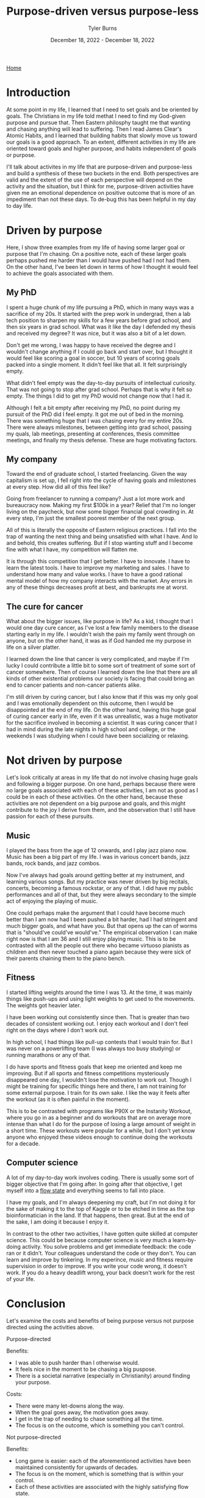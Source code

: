 #+Title: Purpose-driven versus purpose-less
#+Author: Tyler Burns
#+Date: December 18, 2022 - December 18, 2022

[[./index.html][Home]]

* Introduction

At some point in my life, I learned that I need to set goals and be oriented by goals. The Christians in my life told methat I need to find my God-given purpose and pursue that. Then Eastern philosphy taught me that wanting and chasing anything will lead to suffering. Then I read James Clear's Atomic Habits, and I learned that building habits that slowly move us toward our goals is a good approach. To an extent, different activities in my life are oriented toward goals and higher purpose, and habits independent of goals or purpose.

I'll talk about activites in my life that are purpose-driven and purpose-less and build a synthesis of these two buckets in the end. Both perspectives are valid and the extent of the use of each perspective will depend on the activity and the situation, but I think for me, purpose-driven activities have given me an emotional dependence on positive outcome that is more of an impediment than not these days. To de-bug this has been helpful in my day to day life. 

* Driven by purpose

Here, I show three examples from my life of having some larger goal or purpose that I'm chasing. On a positive note, each of these larger goals perhaps pushed me harder than I would have pushed had I not had them. On the other hand, I've been let down in terms of how I thought it would feel to achieve the goals associated with them.

** My PhD
I spent a huge chunk of my life pursuing a PhD, which in many ways was a sacrifice of my 20s. It started with the prep work in undergrad, then a lab tech position to sharpen my skills for a few years before grad school, and then six years in grad school. What was it like the day I defended my thesis and received my degree? It was nice, but it was also a bit of a let down.

Don't get me wrong, I was happy to have received the degree and I wouldn't change anything if I could go back and start over, but I thought it would feel like scoring a goal in soccer, but 10 years of scoring goals packed into a single moment. It didn't feel like that all. It felt surprisingly empty.

What didn't feel empty was the day-to-day pursuits of intellectual curiosity. That was not going to stop after grad school. Perhaps that is why it felt so empty. The things I did to get my PhD would not change now that I had it. 

Although I felt a bit empty after receiving my PhD, no point during my pursuit of the PhD did I feel empty. It got me out of bed in the morning. There was something huge that I was chasing every for my entire 20s. There were always milestones, between getting into grad school, passing my quals, lab meetings, presenting at conferences, thesis committee meetings, and finally my thesis defense. These are huge motivating factors. 

** My company
Toward the end of graduate school, I started freelancing. Given the way capitalism is set up, I fell right into the cycle of having goals and milestones at every step. How did all of this feel like?

Going from freelancer to running a company? Just a lot more work and bureaucracy now. Making my first $100k in a year? Relief that I'm no longer living on the paycheck, but now some bigger financial goal crowding in. At every step, I'm just the smallest poorest member of the next group.

All of this is literally the opposite of Eastern religious practices. I fall into the trap of wanting the next thing and being unsatisfied with what I have. And lo and behold, this creates suffering. But if I stop wanting stuff and I become fine with what I have, my competition will flatten me.

It is through this competition that I get better. I have to innovate. I have to learn the latest tools. I have to improve my marketing and sales. I have to understand how many and value works. I have to have a good rational mental model of how my company interacts with the market. Any errors in any of these things decreases profit at best, and bankrupts me at worst. 

** The cure for cancer
What about the bigger issues, like purpose in life? As a kid, I thought that I would one day cure cancer, as I've lost a few family members to the disease starting early in my life. I wouldn't wish the pain my family went through on anyone, but on the other hand, it was as if God handed me my purpose in life on a silver platter. 

I learned down the line that cancer is very complicated, and maybe if I'm lucky I could contribute a little bit to some sort of treatment of some sort of cancer somewhere. Then of course I learned down the line that there are all kinds of other existential problems our society is facing that could bring an end to cancer patients and non-cancer patients alike.

I'm still driven by curing cancer, but I also know that if this was my only goal and I was emotionally dependent on this outcome, then I would be disappointed at the end of my life. On the other hand, having this huge goal of curing cancer early in life, even if it was unrealistic, was a huge motivator for the sacrifice involved in becoming a scientist. It was curing cancer that I had in mind during the late nights in high school and college, or the weekends I was studying when I could have been socializing or relaxing. 

* Not driven by purpose

Let's look critically at areas in my life that do not involve chasing huge goals and following a bigger purpose. On one hand, perhaps because there were no large goals associated with each of these activities, I am not as good as I could be in each of these activities. On the other hand, because these activities are not dependent on a big purpose and goals, and this might contribute to the joy I derive from them, and the observation that I still have passion for each of these pursuits. 

** Music

I played the bass from the age of 12 onwards, and I play jazz piano now. Music has been a big part of my life. I was in various concert bands, jazz bands, rock bands, and jazz combos.

Now I've always had goals around getting better at my instrument, and learning various songs. But my practice was never driven by big recitals, concerts, becoming a famous rockstar, or any of that. I did have my public performances and all of that, but they were always secondary to the simple act of enjoying the playing of music.

One could perhaps make the argument that I could have become much better than I am now had I been pushed a bit harder, had I had stringent and much bigger goals, and what have you. But that opens up the can of worms that is "should've could've would've." The empirical observation I can make right now is that I am 36 and I still enjoy playing music. This is to be contrasted with all the people out there who became virtuoso pianists as children and then never touched a piano again because they were sick of their parents chaining them to the piano bench.

** Fitness

I started lifting weights around the time I was 13. At the time, it was mainly things like push-ups and using light weights to get used to the movements. The weights got heavier later.

I have been working out consistently since then. That is greater than two decades of consistent working out. I enjoy each workout and I don't feel right on the days where I don't work out.

In high school, I had things like pull-up contests that I would train for. But I was never on a powerlifting team (I was always too busy studying) or running marathons or any of that.

I do have sports and fitness goals that keep me oriented and keep me improving. But if all sports and fitness competitions mysteriously disappeared one day, I wouldn't lose the motivation to work out. Though I might be training for specific things here and there, I am not training for some external purpose. I train for its own sake. I like the way it feels after the workout (as it is often painful in the moment).

This is to be contrasted with programs like P90X or the Instanity Workout, where you go in as a beginner and do workouts that are on average more intense than what I do for the purpose of losing a large amount of weight in a short time. These workouts were popular for a while, but I don't yet know anyone who enjoyed these videos enough to continue doing the workouts for a decade. 

** Computer science

A lot of my day-to-day work involves coding. There is usually some sort of bigger objective that I'm going after. In going after that objective, I get myself into a [[./tao_of_problem_solving.html][flow state]] and everything seems to fall into place.

I have my goals, and I'm always deepening my craft, but I'm not doing it for the sake of making it to the top of Kaggle or to be etched in time as the top bioinformatician in the land. If that happens, then great. But at the end of the sake, I am doing it because I enjoy it.

In contrast to the other two activities, I have gotten quite skilled at computer science. This could be because computer science is very much a learn-by-doing activity. You solve problems and get immediate feedback: the code ran or it didn't. Your colleagues understand the code or they don't. You can learn and improve by tinkering. In my experince, music and fitness require supervision in order to improve. If you write your code wrong, it doesn't work. If you do a heavy deadlift wrong, your back doesn't work for the rest of your life. 

* Conclusion

Let's examine the costs and benefits of being purpose versus not purpose directed using the activities above.

**** Purpose-directed
Benefits:
- I was able to push harder than I otherwise would.
- It feels nice in the moment to be chasing a big puspose.
- There is a societal narrative (especially in Christianity) around finding your purpose.

Costs:
- There were many let-downs along the way.
- When the goal goes away, the motivation goes away.
- I get in the trap of needing to chase something all the time.
- The focus is on the outcome, which is something you can't control. 

**** Not purpose-directed
Benefits:
- Long game is easier: each of the aforementioned activities have been maintained consistently for upwards of decades.
- The focus is on the moment, which is something that is within your control. 
- Each of these activities are associated with the highly satisfying flow state.

Costs:
- I am good at each of these activities, but could perhaps be better.
- I'm not always oriented and focused, which may make it harder to improve.
- I may not be pushing as hard as I could be. 

**** Synthesis

I wrote this article with the original intent of arguing that we should move more toward doing activities for their own sake. What I conclude now is that this is that case for me right now with my activities at this phase in my life. For everyone else, it will depend on the person, the activity, the situation, and many other things.

This is a continuous dialectic, not an argument for either side. The point is both sides need to be kept in mind at all times.

Perhaps one way to have your cake and eat it too is to have goals that you're chasing, but to be emotionally indiferent to the outcome. If I want to cure cancer, then I can lay out the daily habits necessary to move me in that direction, modify them in accordance to feedback, but then be emotionally indifferent to whether or not anything I do makes any contribution to cancer research whatsoever.  




